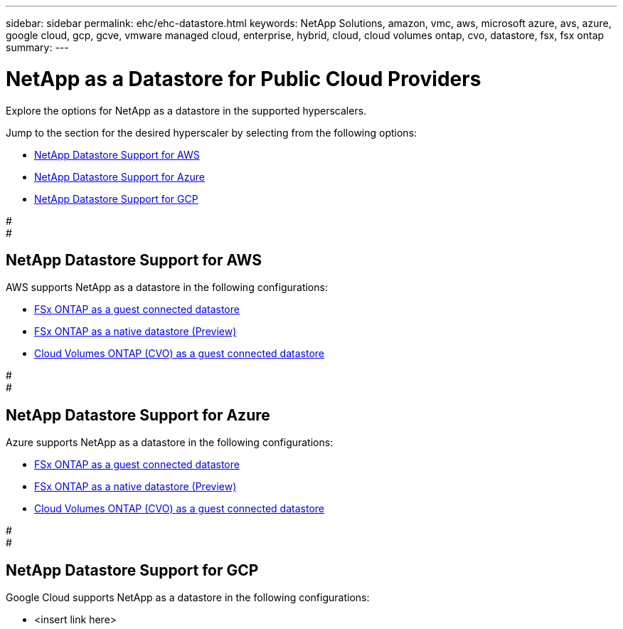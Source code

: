 ---
sidebar: sidebar
permalink: ehc/ehc-datastore.html
keywords: NetApp Solutions, amazon, vmc, aws, microsoft azure, avs, azure, google cloud, gcp, gcve, vmware managed cloud, enterprise, hybrid, cloud, cloud volumes ontap, cvo, datastore, fsx, fsx ontap
summary:
---

= NetApp as a Datastore for Public Cloud Providers
:hardbreaks:
:nofooter:
:icons: font
:linkattrs:
:imagesdir: ./../media/

[.lead]
Explore the options for NetApp as a datastore in the supported hyperscalers.

Jump to the section for the desired hyperscaler by selecting from the following options:

* link:#NetApp_Datastore_Support_for_AWS[NetApp Datastore Support for AWS]
* link:#NetApp_Datastore_Support_for_Azure[NetApp Datastore Support for Azure]
* link:#NetApp_Datastore_Support_for_GCP[NetApp Datastore Support for GCP]

#
#
// tag::aws-datastore[]

== NetApp Datastore Support for AWS

AWS supports NetApp as a datastore in the following configurations:

* link:aws-fsx-ontap-guest.html[FSx ONTAP as a guest connected datastore]

* link:aws-fsx-ontap-native.html[FSx ONTAP as a native datastore (Preview)]

* link:aws-cvo-guest.html[Cloud Volumes ONTAP (CVO) as a guest connected datastore]

// end::aws-datastore[]
#
#
// tag::azure-datastore[]

== NetApp Datastore Support for Azure

Azure supports NetApp as a datastore in the following configurations:

* link:azure-fsx-ontap-guest.html[FSx ONTAP as a guest connected datastore]

* link:azure-fsx-ontap-native.html[FSx ONTAP as a native datastore (Preview)]

* link:azure-cvo-guest.html[Cloud Volumes ONTAP (CVO) as a guest connected datastore]

// end::azure-datastore[]
#
#
// tag::gcp-datastore[]

== NetApp Datastore Support for GCP

Google Cloud supports NetApp as a datastore in the following configurations:

* <insert link here>

// end::gcp-datastore[]
